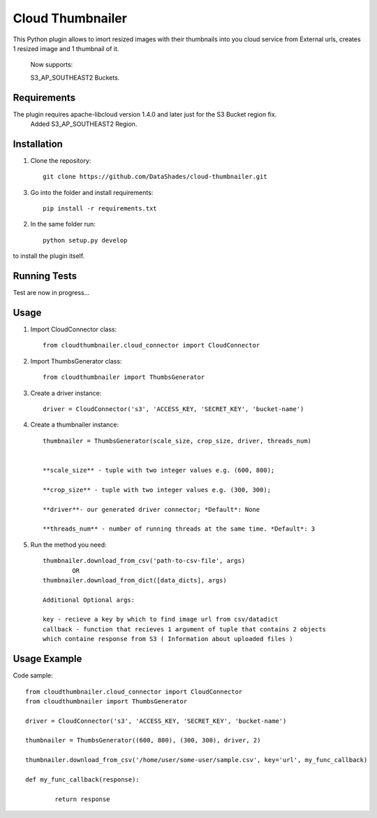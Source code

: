 
=================
Cloud Thumbnailer
=================

This Python plugin allows to imort resized images with their thumbnails into you cloud service from External urls, creates 1 resized image and 1 thumbnail of it.
	
	Now supports:
		
	S3_AP_SOUTHEAST2 Buckets.

------------
Requirements
------------

The plugin requires apache-libcloud version 1.4.0 and later just for the S3 Bucket region fix.
	Added S3_AP_SOUTHEAST2 Region.


------------
Installation
------------

1. Clone the repository::
	
	git clone https://github.com/DataShades/cloud-thumbnailer.git

3. Go into the folder and install requirements::
	
	pip install -r requirements.txt

2. In the same folder run::

	python setup.py develop

to install the plugin itself.

-------------
Running Tests
-------------

Test are now in progress...

-----
Usage
-----

1. Import CloudConnector class::
	
	from cloudthumbnailer.cloud_connector import CloudConnector

2. Import ThumbsGenerator class::

	from cloudthumbnailer import ThumbsGenerator

3. Create a driver instance::
	
	driver = CloudConnector('s3', 'ACCESS_KEY, 'SECRET_KEY', 'bucket-name')

4. Create a thumbnailer instance::

	thumbnailer = ThumbsGenerator(scale_size, crop_size, driver, threads_num)

	
	**scale_size** - tuple with two integer values e.g. (600, 800);

	**crop_size** - tuple with two integer values e.g. (300, 300);

	**driver**- our generated driver connector; *Default*: None

	**threads_num** - number of running threads at the same time. *Default*: 3

5. Run the method you need::

	thumbnailer.download_from_csv('path-to-csv-file', args)
		OR
	thumbnailer.download_from_dict([data_dicts], args)

	Additional Optional args:

	key - recieve a key by which to find image url from csv/datadict
	callback - function that recieves 1 argument of tuple that contains 2 objects 
	which containe response from S3 ( Information about uploaded files ) 

-------------
Usage Example
-------------

Code sample::

	from cloudthumbnailer.cloud_connector import CloudConnector
	from cloudthumbnailer import ThumbsGenerator

	driver = CloudConnector('s3', 'ACCESS_KEY, 'SECRET_KEY', 'bucket-name')

	thumbnailer = ThumbsGenerator((600, 800), (300, 300), driver, 2)

	thumbnailer.download_from_csv('/home/user/some-user/sample.csv', key='url', my_func_callback)

	def my_func_callback(response):
		
		return response